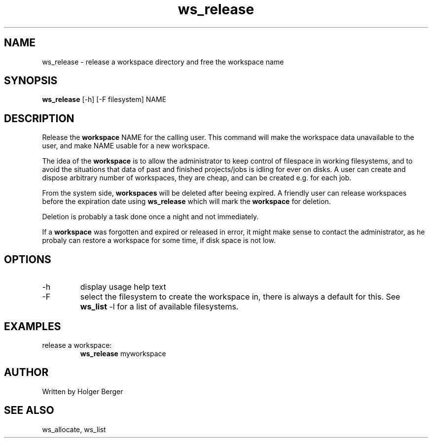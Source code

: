 .TH ws_release 1 "March 2013" "USER COMMANDS"

.SH NAME
ws_release \- release a workspace directory and free the workspace name

.SH SYNOPSIS
.B ws_release
[\-h] [\-F filesystem] NAME 

.SH DESCRIPTION
Release the 
.B workspace 
NAME for the calling user.
This command will make the workspace data unavailable to the user, and make NAME usable for a new
workspace. 

The idea of the 
.B workspace 
is to allow the administrator to keep control of filespace in working filesystems,
and to avoid the situations that data of past and finished projects/jobs is idling for
ever on disks. A user can create and dispose arbitrary number of workspaces, they are cheap,
and can be created e.g. for each job.

From the system side, 
.B workspaces 
will be deleted after beeing expired. A friendly user can release workspaces before the expiration
date using
.B ws_release
which will mark the 
.B workspace 
for deletion.

Deletion is probably a task done once a night and not immediately.

If a
.B workspace
was forgotten and expired or released in error, it might make sense to contact the administrator,
as he probaly can restore a workspace for some time, if disk space is not low.

.PP

.SH OPTIONS
.TP
\-h 
display usage help text
.TP
\-F
select the filesystem to create the workspace in, there is always a default for this.
See 
.B ws_list
\-l
for a list of available filesystems.


.SH EXAMPLES
.TP
release a workspace:
.B ws_release
myworkspace 

.SH AUTHOR
Written by Holger Berger

.SH SEE ALSO
ws_allocate, ws_list
